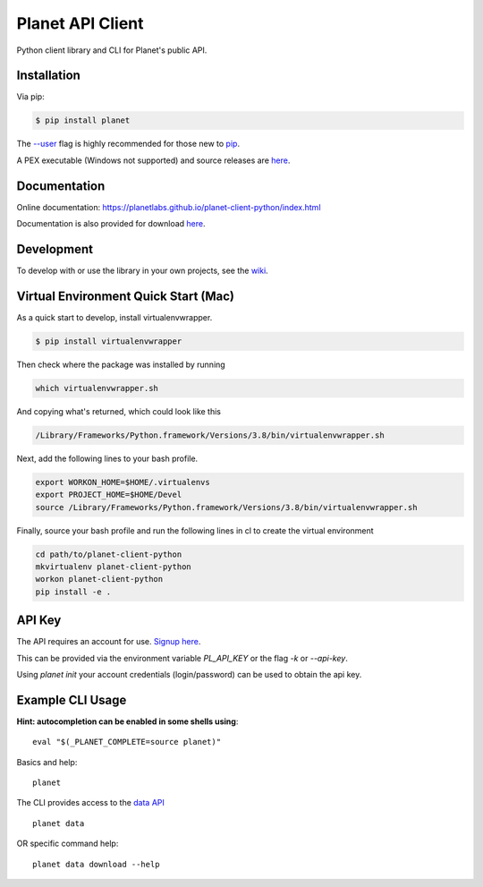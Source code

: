 =================
Planet API Client
=================

Python client library and CLI for Planet's public API.

.. image:: https://travis-ci.org/planetlabs/planet-client-python.svg?branch=master
   :target: https://travis-ci.org/planetlabs/planet-client-python


Installation
------------

Via pip:

.. code-block:: console

    $ pip install planet

The `--user <https://pip.pypa.io/en/stable/user_guide/#user-installs>`__
flag is highly recommended for those new to `pip <https://pip.pypa.io>`__.

A PEX executable (Windows not supported) and source releases are
`here <https://github.com/planetlabs/planet-client-python/releases/latest>`__.


Documentation
-------------

Online documentation: `https://planetlabs.github.io/planet-client-python/index.html <https://planetlabs.github.io/planet-client-python/index.html>`__

Documentation is also provided for download `here <https://github.com/planetlabs/planet-client-python/releases/latest>`__.


Development
-----------

To develop with or use the library in your own projects, see the `wiki <https://github.com/planetlabs/planet-client-python/wiki>`__.


Virtual Environment Quick Start (Mac)
-------------------------------------
As a quick start to develop, install virtualenvwrapper.

.. code-block::

    $ pip install virtualenvwrapper

Then check where the package was installed by running

.. code-block::

    which virtualenvwrapper.sh

And copying what's returned, which could look like this

.. code-block::

    /Library/Frameworks/Python.framework/Versions/3.8/bin/virtualenvwrapper.sh

Next, add the following lines to your bash profile.

.. code-block::

    export WORKON_HOME=$HOME/.virtualenvs
    export PROJECT_HOME=$HOME/Devel
    source /Library/Frameworks/Python.framework/Versions/3.8/bin/virtualenvwrapper.sh

Finally, source your bash profile and run the following lines in cl to create the virtual environment

.. code-block::

    cd path/to/planet-client-python
    mkvirtualenv planet-client-python
    workon planet-client-python
    pip install -e .

API Key
-------

The API requires an account for use. `Signup here <https://www.planet.com/explorer/?signup>`__.

This can be provided via the environment variable `PL_API_KEY` or the flag `-k` or `--api-key`.

Using `planet init` your account credentials (login/password) can be used to obtain the api key.


Example CLI Usage
-----------------

**Hint: autocompletion can be enabled in some shells using**::

    eval "$(_PLANET_COMPLETE=source planet)"

Basics and help::

    planet

The CLI provides access to the `data API <https://www.planet.com/docs/reference/data-api/>`__ ::

    planet data

OR specific command help::

    planet data download --help
